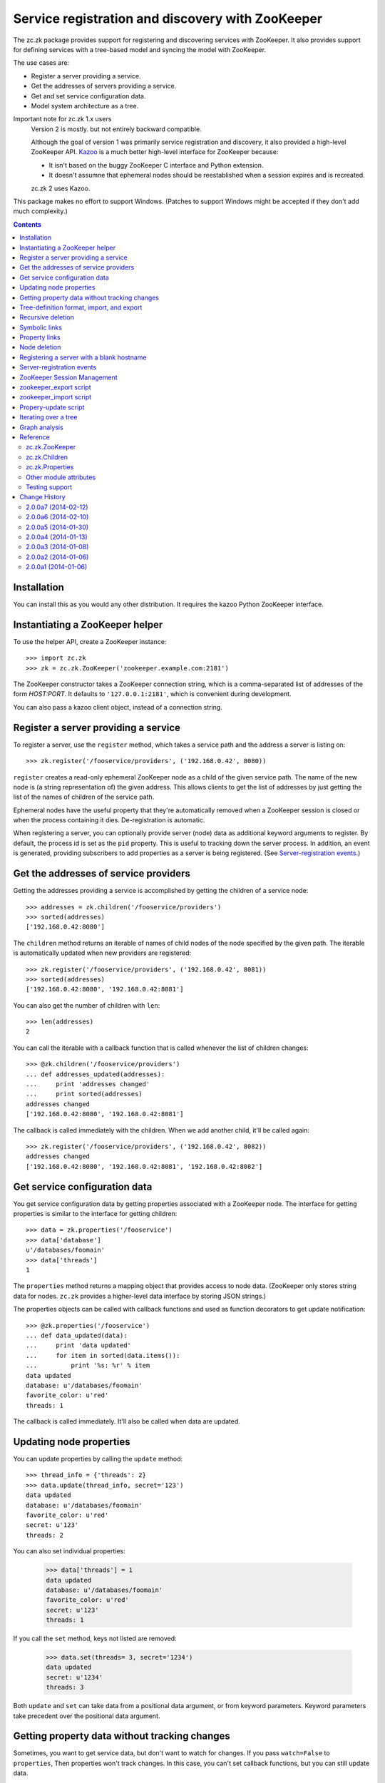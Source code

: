 =================================================
Service registration and discovery with ZooKeeper
=================================================

The zc.zk package provides support for registering and discovering
services with ZooKeeper. It also provides support for defining
services with a tree-based model and syncing the model with ZooKeeper.

The use cases are:

- Register a server providing a service.
- Get the addresses of servers providing a service.
- Get and set service configuration data.
- Model system architecture as a tree.

Important note for zc.zk 1.x users
  Version 2 is mostly. but not entirely backward compatible.

  Although the goal of version 1 was primarily service registration
  and discovery, it also provided a high-level ZooKeeper API.  `Kazoo
  <https://pypi.python.org/pypi/kazoo/>`_ is a much better high-level
  interface for ZooKeeper because:

  - It isn't based on the buggy ZooKeeper C interface and Python
    extension.

  - It doesn't assumne that ephemeral nodes should be reestablished
    when a session expires and is recreated.

  zc.zk 2 uses Kazoo.

This package makes no effort to support Windows.  (Patches to support
Windows might be accepted if they don't add much complexity.)

.. contents::

Installation
============

You can install this as you would any other distribution.
It requires the kazoo Python ZooKeeper interface.

Instantiating a ZooKeeper helper
================================

To use the helper API, create a ZooKeeper instance::

    >>> import zc.zk
    >>> zk = zc.zk.ZooKeeper('zookeeper.example.com:2181')

The ZooKeeper constructor takes a ZooKeeper connection string, which is a
comma-separated list of addresses of the form *HOST:PORT*.  It defaults
to ``'127.0.0.1:2181'``, which is convenient during development.

You can also pass a kazoo client object, instead of a connection string.


Register a server providing a service
=====================================

To register a server, use the ``register`` method, which takes
a service path and the address a server is listing on::

    >>> zk.register('/fooservice/providers', ('192.168.0.42', 8080))

.. test

   >>> import os
   >>> zk.get_properties('/fooservice/providers/192.168.0.42:8080'
   ...                   ) == dict(pid=os.getpid())
   True


``register`` creates a read-only ephemeral ZooKeeper node as a
child of the given service path.  The name of the new node is (a
string representation of) the given address. This allows clients to
get the list of addresses by just getting the list of the names of
children of the service path.

Ephemeral nodes have the useful property that they're automatically
removed when a ZooKeeper session is closed or when the process
containing it dies.  De-registration is automatic.

When registering a server, you can optionally provide server (node)
data as additional keyword arguments to register.  By default,
the process id is set as the ``pid`` property.  This is useful to
tracking down the server process.  In addition, an event is generated,
providing subscribers to add properties as a server is being
registered. (See `Server-registration events`_.)

Get the addresses of service providers
======================================

Getting the addresses providing a service is accomplished by getting the
children of a service node::

    >>> addresses = zk.children('/fooservice/providers')
    >>> sorted(addresses)
    ['192.168.0.42:8080']

The ``children`` method returns an iterable of names of child nodes of
the node specified by the given path.  The iterable is automatically
updated when new providers are registered::

    >>> zk.register('/fooservice/providers', ('192.168.0.42', 8081))
    >>> sorted(addresses)
    ['192.168.0.42:8080', '192.168.0.42:8081']

You can also get the number of children with ``len``::

    >>> len(addresses)
    2

You can call the iterable with a callback function that is called
whenever the list of children changes::

    >>> @zk.children('/fooservice/providers')
    ... def addresses_updated(addresses):
    ...     print 'addresses changed'
    ...     print sorted(addresses)
    addresses changed
    ['192.168.0.42:8080', '192.168.0.42:8081']

The callback is called immediately with the children.  When we add
another child, it'll be called again::

    >>> zk.register('/fooservice/providers', ('192.168.0.42', 8082))
    addresses changed
    ['192.168.0.42:8080', '192.168.0.42:8081', '192.168.0.42:8082']

Get service configuration data
==============================

You get service configuration data by getting properties associated with a
ZooKeeper node.  The interface for getting properties is similar to the
interface for getting children::

    >>> data = zk.properties('/fooservice')
    >>> data['database']
    u'/databases/foomain'
    >>> data['threads']
    1

The ``properties`` method returns a mapping object that provides access to
node data.  (ZooKeeper only stores string data for nodes. ``zc.zk``
provides a higher-level data interface by storing JSON strings.)

The properties objects can be called with callback functions and used
as function decorators to get update notification::

    >>> @zk.properties('/fooservice')
    ... def data_updated(data):
    ...     print 'data updated'
    ...     for item in sorted(data.items()):
    ...         print '%s: %r' % item
    data updated
    database: u'/databases/foomain'
    favorite_color: u'red'
    threads: 1

The callback is called immediately. It'll also be called when data are
updated.

Updating node properties
========================

You can update properties by calling the ``update`` method::

    >>> thread_info = {'threads': 2}
    >>> data.update(thread_info, secret='123')
    data updated
    database: u'/databases/foomain'
    favorite_color: u'red'
    secret: u'123'
    threads: 2

You can also set individual properties:

    >>> data['threads'] = 1
    data updated
    database: u'/databases/foomain'
    favorite_color: u'red'
    secret: u'123'
    threads: 1

If you call the ``set`` method, keys not listed are removed:

    >>> data.set(threads= 3, secret='1234')
    data updated
    secret: u'1234'
    threads: 3

Both ``update`` and ``set`` can take data from a positional data argument, or
from keyword parameters.  Keyword parameters take precedent over the
positional data argument.

Getting property data without tracking changes
==============================================


Sometimes, you want to get service data, but don't want to watch for
changes. If you pass ``watch=False`` to ``properties``, Then properties
won't track changes.  In this case, you can't set callback functions,
but you can still update data.

.. test

    >>> p2 = zk.properties('/fooservice', watch=False)
    >>> sorted(p2)
    [u'secret', u'threads']
    >>> p2(lambda data: None)
    Traceback (most recent call last):
    ...
    TypeError: Can't set callbacks without watching.

    >>> p2['threads'] = 2 # doctest: +ELLIPSIS
    data updated
    ...
    threads: 2
    >>> p2.update(threads=3) # doctest: +ELLIPSIS
    data updated
    ...
    threads: 3

Tree-definition format, import, and export
==========================================

You can describe a ZooKeeper tree using a textual tree
representation. You can then populate the tree by importing the
representation.  Heres an example::

  /lb : ipvs
    /pools
      /cms
        # The address is fixed because it's
        # exposed externally
        address = '1.2.3.4:80'
        providers -> /cms/providers
      /retail
        address = '1.2.3.5:80'
        providers -> /cms/providers

  /cms : z4m cms
    threads = 3
    /providers
    /databases
      /main
        /providers

  /retail : z4m retail
    threads = 1
    /providers
    /databases
      main -> /cms/databases/main
      /ugc
        /providers

.. -> tree_text

This example defines a tree with 3 top nodes, ``lb`` and ``cms``, and
``retail``.  The ``retail`` node has two sub-nodes, ``providers`` and
``databases`` and a property ``threads``.

The ``/retail/databases`` node has symbolic link, ``main`` and a
``ugc`` sub-node.  The symbolic link is implemented as a property named
`` We'll say more about symbolic links in a later section.

The ``lb``, ``cms`` and ``retail`` nodes have *types*.  A type is
indicated by following a node name with a colon and a string value.
The string value is used to populate a ``type`` property.  Types are
useful to document the kinds of services provided at a node and can be
used by deployment tools to deploy service providers.

You can import a tree definition with the ``import_tree`` method::

    >>> zk.import_tree(tree_text)

This imports the tree at the top of the ZooKeeper tree.

We can also export a ZooKeeper tree::

    >>> print zk.export_tree(),
    /cms : z4m cms
      threads = 3
      /databases
        /main
          /providers
      /providers
    /fooservice
      secret = u'1234'
      threads = 3
      /providers
    /lb : ipvs
      /pools
        /cms
          address = u'1.2.3.4:80'
          providers -> /cms/providers
        /retail
          address = u'1.2.3.5:80'
          providers -> /cms/providers
    /retail : z4m retail
      threads = 1
      /databases
        main -> /cms/databases/main
        /ugc
          /providers
      /providers

Note that when we export a tree:

- The special reserved top-level zookeeper node is omitted.
- Ephemeral nodes are omitted.
- Each node's information is sorted by type (properties, then links,
- then sub-nodes) and then by name,

You can export just a portion of a tree::

    >>> print zk.export_tree('/fooservice'),
    /fooservice
      secret = u'1234'
      threads = 3
      /providers

You can optionally see ephemeral nodes::

    >>> print zk.export_tree('/fooservice', ephemeral=True),
    /fooservice
      secret = u'1234'
      threads = 3
      /providers
        /192.168.0.42:8080
          pid = 9999
        /192.168.0.42:8081
          pid = 9999
        /192.168.0.42:8082
          pid = 9999

We can import a tree over an existing tree and changes will be
applied.  Let's update our textual description::

  /lb : ipvs
    /pools
      /cms
        # The address is fixed because it's
        # exposed externally
        address = '1.2.3.4:80'
        providers -> /cms/providers

  /cms : z4m cms
    threads = 4
    /providers
    /databases
      /main
        /providers

.. -> tree_text

and re-import::

    >>> zk.import_tree(tree_text)
    extra path not trimmed: /lb/pools/retail

We got a warning about nodes left over from the old tree.  We can see
this if we look at the tree::

    >>> print zk.export_tree(),
    /cms : z4m cms
      threads = 4
      /databases
        /main
          /providers
      /providers
    /fooservice
      secret = u'1234'
      threads = 3
      /providers
    /lb : ipvs
      /pools
        /cms
          address = u'1.2.3.4:80'
          providers -> /cms/providers
        /retail
          address = u'1.2.3.5:80'
          providers -> /cms/providers
    /retail : z4m retail
      threads = 1
      /databases
        main -> /cms/databases/main
        /ugc
          /providers
      /providers

If we want to trim these, we can add a ``trim`` option.  This is a
little scary, so we'll use the dry-run option to see what it's going
to do::

    >>> zk.import_tree(tree_text, trim=True, dry_run=True)
    would delete /lb/pools/retail.

If we know we're not trimming things and want to avoid a warning, we
can use trim=False:

    >>> zk.import_tree(tree_text, trim=False)

We can see that this didn't trim by using dry-run again:

    >>> zk.import_tree(tree_text, trim=True, dry_run=True)
    would delete /lb/pools/retail.

We do want to trim, so we use trim=True:

    >>> zk.import_tree(tree_text, trim=True)
    >>> print zk.export_tree(),
    /cms : z4m cms
      threads = 4
      /databases
        /main
          /providers
      /providers
    /fooservice
      secret = u'1234'
      threads = 3
      /providers
    /lb : ipvs
      /pools
        /cms
          address = u'1.2.3.4:80'
          providers -> /cms/providers
    /retail : z4m retail
      threads = 1
      /databases
        main -> /cms/databases/main
        /ugc
          /providers
      /providers

Note that nodes containing (directly or recursively) ephemeral nodes
will never be trimmed.  Also node that top-level nodes are never
automatically trimmed.  So we weren't warned about the unreferenced
top-level nodes in the import.

Recursive deletion
==================

ZooKeeper only allows deletion of nodes without children.
The ``delete_recursive`` method automates removing a node and all of
it's children.

If we want to remove the ``retail`` top-level node, we can use
delete_recursive::

    >>> zk.delete_recursive('/retail')
    >>> print zk.export_tree(),
    /cms : z4m cms
      threads = 4
      /databases
        /main
          /providers
      /providers
    /fooservice
      secret = u'1234'
      threads = 3
      /providers
    /lb : ipvs
      /pools
        /cms
          address = u'1.2.3.4:80'
          providers -> /cms/providers


Bt default, ``delete_recursive`` won't delete ephemeral nodes, or
nodes that contain them::

    >>> zk.delete_recursive('/fooservice')
    Not deleting /fooservice/providers/192.168.0.42:8080 because it's ephemeral.
    Not deleting /fooservice/providers/192.168.0.42:8081 because it's ephemeral.
    Not deleting /fooservice/providers/192.168.0.42:8082 because it's ephemeral.
    /fooservice/providers not deleted due to ephemeral descendent.
    /fooservice not deleted due to ephemeral descendent.

You can use the ``force`` option to force ephemeral nodes to be
deleted.

Symbolic links
==============

ZooKeeper doesn't have a concept of symbolic links, but ``zc.zk``
provides a convention for dealing with symbolic links.  When trying to
resolve a path, if a node lacks a child, but has a property with a
name ending in ``' ->'``, the child will be found by following the
path in the property value.

The ``resolve`` method is used to resolve a path to a real path::

    >>> zk.resolve('/lb/pools/cms/providers')
    u'/cms/providers'

In this example, the link was at the endpoint of the virtual path, but
it could be anywhere::

    >>> zk.register('/cms/providers', '1.2.3.4:5')
    >>> zk.resolve('/lb/pools/cms/providers/1.2.3.4:5')
    u'/cms/providers/1.2.3.4:5'

Note a limitation of symbolic links is that they can be hidden by
children.  For example, if we added a real node, at
``/lb/pools/cms/provioders``, it would shadow the link.

``children``, ``properties``, and ``register`` will
automatically use ``resolve`` to resolve paths.

When the ``children`` and ``properties`` are used for a node, the
paths they use will be adjusted dynamically when paths are removed.
To illustrate this, let's get children of ``/cms/databases/main``::

    >>> main_children = zk.children('/cms/databases/main')
    >>> main_children.path
    '/cms/databases/main'
    >>> main_children.real_path
    '/cms/databases/main'

.. test

    >>> main_properties = zk.properties('/cms/databases/main')
    >>> main_properties.path
    '/cms/databases/main'
    >>> main_properties.real_path
    '/cms/databases/main'

``Children`` and ``Properties`` objects have a ``path`` attribute that
has the value passed to the ``children`` or ``properties``
methods. They have a ``real_path`` attribute that contains the path
after resolving symbolic links.  Let's suppose we want to move the
database node to '/databases/cms'.  First we'll export it::

    >>> export = zk.export_tree('/cms/databases/main', name='cms')
    >>> print export,
    /cms
      /providers

Note that we used the export ``name`` option to specify a new name for
the exported tree.

Now, we'll create a databases node::

    >>> zk.create('/databases')
    u'/databases'

And import the export::

    >>> zk.import_tree(export, '/databases')
    >>> print zk.export_tree('/databases'),
    /databases
      /cms
        /providers

Next, we'll create a symbolic link at the old location. We can use the
``ln`` convenience method::

    >>> zk.ln('/databases/cms', '/cms/databases/main')
    >>> zk.get_properties('/cms/databases')
    {u'main ->': u'/databases/cms'}

Now, we can remove ``/cms/databases/main`` and ``main_children`` will
be updated::

    >>> zk.delete_recursive('/cms/databases/main')
    >>> main_children.path
    '/cms/databases/main'
    >>> main_children.real_path
    u'/databases/cms'

.. test

    >>> main_properties.path
    '/cms/databases/main'
    >>> main_properties.real_path
    u'/databases/cms'

If we update ``/databases/cms``, ``main_children`` will see the
updates::

    >>> sorted(main_children)
    ['providers']
    >>> _ = zk.delete('/databases/cms/providers')
    >>> sorted(main_children)
    []

.. test

    >>> dict(main_properties)
    {}
    >>> zk.properties('/databases/cms').set(a=1)
    >>> dict(main_properties)
    {u'a': 1}

Symbolic links can be relative. If a link doesn't start with a slash,
it's interpreted relative to the node the link occurs in.  The special
names ``.`` and ``..`` have their usual meanings.

So, in::

    /a
      /b
        l -> c
        l2 -> ../c
        /c
      /c

.. -> relative_link_source

    >>> zk.import_tree(relative_link_source)
    >>> zk.resolve('/a/b/l')
    u'/a/b/c'
    >>> zk.resolve('/a/b/l2')
    u'/a/c'

    >>> zk.delete_recursive('/a')

The link at ``/a/b/l`` resolves to ``/a/b/c`` and ``/a/b/l2`` resolves
to ``/a/c``.

Property links
==============

In addition to symbolic links between nodes, you can have links
between properties.  In our earlier example, both the ``/cms`` and
``/fooservice`` nodes had ``threads`` properties::

    /cms : z4m cms
      threads = 4
      /databases
        /main
          /providers
      /providers
    /fooservice
      secret = u'1234'
      threads = 3
      /providers
    /lb : ipvs
      /pools
        /cms
          address = u'1.2.3.4:80'
          providers -> /cms/providers

If we wanted ``/cms`` to have the same ``threads`` settings, we could
use a property link::

    /cms : z4m cms
      threads => /fooservice threads
      /databases
        /main
          /providers
      /providers
    /fooservice
      secret = u'1234'
      threads = 3
      /providers
    /lb : ipvs
      /pools
        /cms
          address = u'1.2.3.4:80'
          providers -> /cms/providers

.. -> property_link_source

    >>> _ = zk.create('/test-propery-links', '', zc.zk.OPEN_ACL_UNSAFE)

    >>> zk.import_tree(property_link_source, '/test-propery-links')
    >>> properties = zk.properties('/test-propery-links/cms')
    >>> properties['threads =>']
    u'/fooservice threads'
    >>> properties['threads']
    3

    >>> zk.import_tree('/cms\n  threads => /fooservice\n',
    ...                '/test-propery-links')
    extra path not trimmed: /test-propery-links/cms/databases
    extra path not trimmed: /test-propery-links/cms/providers
    >>> properties['threads =>']
    u'/fooservice'
    >>> properties['threads']
    3

    >>> zk.delete_recursive('/test-propery-links')

Property links are indicated with ``=>``. The value is a node path and
optional property name, separated by whitespace.  If the name is
ommitted, then the refering name is used.  For example, the name could
be left off of the property link above.

Node deletion
=============

If a node is deleted and ``Children`` or ``Properties`` instances have
been created for it, and the paths they were created with can't be
resolved using symbolic links, then the instances' data will be
cleared.  Attempts to update properties will fail.  If callbacks have
been registered, they will be called without arguments, if possible.
It would be bad, in practice, to remove a node that processes are
watching.

Registering a server with a blank hostname
==========================================

It's common to use an empty string for a host name when calling bind
to listen on all IPv4 interfaces.  If you pass an address with an
empty host to ``register`` and `netifaces
<http://alastairs-place.net/projects/netifaces/>`_ is installed, then
all of the non-local IPv4 addresses [#ifaces]_ (for the given port) will be
registered.

If there are no non-local interfaces (not connected to network), then
the local IPV4 interface will be registered.

If netifaces isn't installed and you pass an empty host
name, then the fully-qualified domain name, as returned by
``socket.getfqdn()`` will be used for the host.

Server-registration events
==========================

When ``register`` is called, a ``zc.zk.RegisteringServer``
event is emmitted with a properties attribute that can be updated by
subscribers prior to creating the ZooKeeper ephemeral node.  This
allows third-party code to record extra server information.

Events are emitted by passing them to ``zc.zk.event.notify``. If
``zope.event`` is installed, then ``zc.zk.event.notify`` is an alias
for ``zope.event.notify``, otherwise, ``zc.zk.event.notify`` is an
empty function that can be replaced by applications.

ZooKeeper Session Management
============================

Kazoo takes care of reestablishing ZooKeeper sessions. Watches created
with the ``children`` and ``properties`` methods are reestablished when
new sessions are established.  ``zc.zk`` also recreates ephemeral
nodes created via ``register``.

zookeeper_export script
=======================

The `zc.zk` package provides a utility script for exporting a
ZooKeeper tree::

    $ zookeeper_export -e zookeeper.example.com:2181 /fooservice
    /fooservice
      secret = u'1234'
      threads = 3
      /providers
        /192.168.0.42:8080
          pid = 9999
        /192.168.0.42:8081
          pid = 9999
        /192.168.0.42:8082
          pid = 9999

.. -> sh

    >>> command, expected = sh.strip().split('\n', 1)
    >>> _, command, args = command.split(None, 2)
    >>> import pkg_resources
    >>> export = pkg_resources.load_entry_point(
    ...     'zc.zk', 'console_scripts', command)
    >>> import sys, StringIO
    >>> sys.stdout = f = StringIO.StringIO(); export(args.split())
    >>> got = f.getvalue()
    >>> import zc.zk.tests
    >>> zc.zk.tests.checker.check_output(expected.strip(), got.strip(), 0)
    True

    >>> export(['zookeeper.example.com:2181', '/fooservice'])
    /fooservice
      secret = u'1234'
      threads = 3
      /providers

    >>> export(['zookeeper.example.com:2181'])
    /cms : z4m cms
      threads = 4
      /databases
        main -> /databases/cms
      /providers
    /databases
      /cms
        a = 1
    /fooservice
      secret = u'1234'
      threads = 3
      /providers
    /lb : ipvs
      /pools
        /cms
          address = u'1.2.3.4:80'
          providers -> /cms/providers

    >>> export(['zookeeper.example.com:2181', '/fooservice', '-oo'])
    >>> print open('o').read(),
    /fooservice
      secret = u'1234'
      threads = 3
      /providers

The export script provides the same features as the ``export_tree``
method. Use the ``--help`` option to see how to use it.

zookeeper_import script
=======================

The `zc.zk` package provides a utility script for importing a
ZooKeeper tree.  So, for example, given the tree::

  /provision
    /node1
    /node2

.. -> file_source

    >>> with open('mytree.txt', 'w') as f: f.write(file_source)

In the file ``mytree.txt``, we can import the file like this::

    $ zookeeper_import zookeeper.example.com:2181 mytree.txt /fooservice

.. -> sh

    >>> command = sh.strip()
    >>> expected = ''
    >>> _, command, args = command.split(None, 2)
    >>> import_ = pkg_resources.load_entry_point(
    ...     'zc.zk', 'console_scripts', command)
    >>> import_(args.split())

    >>> zk.print_tree()
    /cms : z4m cms
      threads = 4
      /databases
        main -> /databases/cms
      /providers
        /1.2.3.4:5
          pid = 9999
    /databases
      /cms
        a = 1
    /fooservice
      secret = u'1234'
      threads = 3
      /providers
        /192.168.0.42:8080
          pid = 9999
        /192.168.0.42:8081
          pid = 9999
        /192.168.0.42:8082
          pid = 9999
      /provision
        /node1
        /node2
    /lb : ipvs
      /pools
        /cms
          address = u'1.2.3.4:80'
          providers -> /cms/providers

  Read from stdin:

    >>> stdin = sys.stdin
    >>> sys.stdin = StringIO.StringIO('/x\n/y')
    >>> import_('-d zookeeper.example.com:2181 - /fooservice'.split())
    add /fooservice/x
    add /fooservice/y

    >>> sys.stdin = StringIO.StringIO('/x\n/y')
    >>> import_('-d zookeeper.example.com:2181'.split())
    add /x
    add /y

  Trim:

    >>> sys.stdin = StringIO.StringIO('/provision\n/y')
    >>> import_('-dt zookeeper.example.com:2181 - /fooservice'.split())
    would delete /fooservice/provision/node1.
    would delete /fooservice/provision/node2.
    add /fooservice/y

    >>> sys.stdin = stdin

The import script provides the same features as the ``import_tree``
method, with the exception that it provides less flexibility for
specifing access control lists. Use the ``--help`` option to see how
to use it.

Propery-update script
=====================

The `zc.zk` package provides a utility script for updating individual
properties::

  zookeeper_set_property zookeeper.example.com:2181 /fooservice \
      threads=4 debug=True comment='ok'

.. -> example

    >>> example = example.replace('\\', '')
    >>> args = example.strip().split()
    >>> set_property = pkg_resources.load_entry_point(
    ...     'zc.zk', 'console_scripts', args.pop(0))
    >>> set_property(args)
    data updated
    comment: u'ok'
    debug: True
    secret: u'1234'
    threads: 4
    >>> zk.print_tree('/fooservice')
    /fooservice
      comment = u'ok'
      debug = True
      secret = u'1234'
      threads = 4
      /providers
        /192.168.0.42:8080
          pid = 9999
        /192.168.0.42:8081
          pid = 9999
        /192.168.0.42:8082
          pid = 9999
      /provision
        /node1
        /node2


The first argument to the script is the path of the node to be
updated. Any number of additional arguments of the form:
``NAME=PYTHONEXPRESSION`` are provided to supply updates.  If setting
strings, you may have to quote the argument, as in "comment='a
comment'".

Iterating over a tree
=====================

The ``walk`` method can be used to walk over the nodes in a tree::

    >>> for path in zk.walk():
    ...     print path
    /
    /cms
    /cms/databases
    /cms/providers
    /cms/providers/1.2.3.4:5
    /databases
    /databases/cms
    /fooservice
    /fooservice/providers
    /fooservice/providers/192.168.0.42:8080
    /fooservice/providers/192.168.0.42:8081
    /fooservice/providers/192.168.0.42:8082
    /fooservice/provision
    /fooservice/provision/node1
    /fooservice/provision/node2
    /lb
    /lb/pools
    /lb/pools/cms
    /zookeeper
    /zookeeper/quota

    >>> for path in zk.walk('/fooservice'):
    ...     print path
    /fooservice
    /fooservice/providers
    /fooservice/providers/192.168.0.42:8080
    /fooservice/providers/192.168.0.42:8081
    /fooservice/providers/192.168.0.42:8082
    /fooservice/provision
    /fooservice/provision/node1
    /fooservice/provision/node2

You can omit ephemeral nodes:

    >>> for path in zk.walk('/fooservice', ephemeral=False):
    ...     print path
    /fooservice
    /fooservice/providers
    /fooservice/providers/192.168.0.42:8080
    /fooservice/providers/192.168.0.42:8081
    /fooservice/providers/192.168.0.42:8082
    /fooservice/provision
    /fooservice/provision/node1
    /fooservice/provision/node2

You can also get a mutable list of children, which you can mutate:

    >>> i = zk.walk('/fooservice', children=True)
    >>> path, children = i.next()
    >>> path, children
    ('/fooservice', [u'providers', u'provision'])

    >>> del children[0]
    >>> for path in i:
    ...     print path
    /fooservice/provision
    /fooservice/provision/node1
    /fooservice/provision/node2


Modifications to nodes are reflected while traversing::

    >>> for path in zk.walk('/fooservice'):
    ...     print path
    ...     if 'provision' in zk.get_children(path):
    ...         zk.delete_recursive(path+'/provision')
    /fooservice
    /fooservice/providers
    /fooservice/providers/192.168.0.42:8080
    /fooservice/providers/192.168.0.42:8081
    /fooservice/providers/192.168.0.42:8082


Graph analysis
==============

The textual tree representation can be used to model and analyze a
system architecturte.  You can get a parsed representation of a tree
using ``zc.zk.parse_tree`` to parse a text tree representation
generated by hand for import, or using the ``export_tree`` method.

::

    >>> tree = zc.zk.parse_tree(tree_text)
    >>> sorted(tree.children)
    ['cms', 'lb']
    >>> tree.children['lb'].properties
    {'type': 'ipvs'}

The demo module, ``zc.zk.graphvis`` shows how you might generate
system diagrams from tree models.

Reference
=========

zc.zk.ZooKeeper
---------------

``zc.zk.ZooKeeper([connection_string[, session_timeout[, wait]]])``
    Return a new instance given a ZooKeeper connection string.

    The connection string defaults to '127.0.0.1:2181'.

    If a session timeout (``session_timeout``) isn't specified, the
    ZooKeeper server's default session timeout is used.  If the
    connection to ZooKeeper flaps, setting this to a higher value can
    avoid having clients think a server has gone away, when it hasn't.
    The downside of setting this to a higher value is that if a server
    crashes, it will take longer for ZooKeeper to notice that it's
    gone.

    The ``wait`` flag indicates whether the constructor should wait
    for a connection to ZooKeeper.  It defaults to False.

    If a connection can't be made, a ``zc.zk.FailedConnect`` exception
    is raised.

``children(path)``
   Return a `zc.zk.Children`_ for the path.

   Note that there is a fair bit of machinery in `zc.zk.Children`_
   objects to support keeping them up to date, callbacks, and cleaning
   them up when they are no-longer used.  If you only want to get the
   list of children once, use ``get_children``.

``close()``
    Close the ZooKeeper session.

    This should be called when cleanly shutting down servers to more
    quickly remove ephemeral nodes.

``delete_recursive(path[, dry_run[, force[, ignore_if_ephemeral]]])``
   Delete a node and all of it's sub-nodes.

   Ephemeral nodes or nodes containing them are not deleted by
   default. To force deletion of ephemeral nodes, supply the ``force``
   option with a true value.

   Normally, a message is printed if a node can't be deleted because
   it's ephemeral or has ephemeral sub-nodes.  If the
   ``ignore_if_ephemeral`` option is true, the a message isn't printed
   if the node's path was passed to ``delete_recursive`` directly.
   (This is used by ``import_tree`` when the only nodes that would be
   trimmed are ephemeral nodes.)

   The dry_run option causes a summary of what would be deleted to be
   printed without actually deleting anything.

``export_tree(path[, ephemeral[, name]])``
    Export a tree to a text representation.

    path
      The path to export.

    ephemeral
       Boolean, defaulting to false, indicating whether to include
       ephemeral nodes in the export.  Including ephemeral nodes is
       mainly useful for visualizing the tree state.

    name
       The name to use for the top-level node.

       This is useful when using export and import to copy a tree to
       a different location and name in the hierarchy.

       Normally, when exporting the root node, ``/``, the root isn't
       included, but it is included if a name is given.

``import_tree(text[, path='/'[, trim[, acl[, dry_run]]]])``
    Create tree nodes by importing a textual tree representation.

    text
       A textual representation of the tree.

    path
       The path at which to create the top-level nodes.

    trim
       Boolean, defaulting to false, indicating whether nodes not in
       the textual representation should be removed.

    acl
       An access control-list to use for imported nodes.  If not
       specified, then full access is allowed to everyone.

    dry_run
       Boolean, defaulting to false, indicating whether to do a dry
       run of the import, without applying any changes.

``is_ephemeral(path)``
   Return ``True`` if the node at ``path`` is ephemeral,``False`` otherwise.

``ln(source, destination)``
   Create a symbolic link at the destination path pointing to the
   source path.

   If the destination path ends with ``'/'``, then the source name is
   appended to the destination.

``print_tree(path='/')``
   Print the tree at the given path.

   This is just a short-hand for::

     print zk.export_tree(path, ephemeral=True),

``properties(path, watch=True)``
   Return a `zc.zk.Properties`_ for the path.

   Note that there is a fair bit of machinery in `zc.zk.Properties`_
   objects to support keeping them up to date, callbacks, and cleaning
   them up when they are no-longer used.  If you don't want to track
   changes, pass ``watch=False``.

``register(path, address, acl=zc.zk.READ_ACL_UNSAFE, **data)``
    Register a server at a path with the address.

    An ephemeral child node of ``path`` will be created with name equal
    to the string representation (HOST:PORT) of the given address.

    ``address`` must be a host and port tuple.

    ``acl`` is a ZooKeeper access control list.

    Optional node properties can be provided as keyword arguments.

``resolve(path)``
   Find the real path for the given path.

``walk(path)``
   Iterate over the nodes of a tree rooted at path.

In addition, ``ZooKeeper`` instances provide shortcuts to the following
kazoo client methods: ``exists``, ``create``, ``delete``,
``get_children``, ``get``, and ``set``.

zc.zk.Children
--------------

``__iter__()``
    Return an iterator over the child names.

``__call__(callable)``
    Register a callback to be called whenever a child node is added or
    removed.

    The callback is passed the children instance when a child node is
    added or removed.

    The ``Children`` instance is returned.

zc.zk.Properties
----------------

Properties objects provide the usual read-only mapping methods,
__getitem__, __len__, etc..

``set(data=None, **properties)``
   Set the properties for the node, replacing existing data.

   The data argument, if given, must be a dictionary or something that
   can be passed to the ``dict`` constructor.  Items supplied as
   keywords take precedence over items supplied in the data argument.

``update(data=None, **properties)``
   Update the properties for the node.

   The data argument, if given, must be a dictionary or something that
   can be passed to a dictionary's ``update`` method.  Items supplied
   as keywords take precedence over items supplied in the data
   argument.

``__call__(callable)``
    Register a callback to be called whenever a node's properties are changed.

    The callback is passed the properties instance when properties are
    changed.

    The ``Properties`` instance is returned.

Other module attributes
------------------------

``zc.zk.ZK``
   A convenient aliad for ``zc.zk.ZooKeeper`` for people who hate to
   type.

Testing support
---------------

The ``zc.zk.testing`` module provides ``setUp`` and ``tearDown``
functions that can be used to emulate a ZooKeeper server. To find out
more, use the help function::

    >>> import zc.zk.testing
    >>> help(zc.zk.testing)

.. -> ignore

    >>> import zc.zk.testing

.. cleanup

    >>> zk.close()


Change History
==============

2.0.0a7 (2014-02-12)
--------------------

Fixed: The release missed a zcml file helpful for registering
monitoring components.

2.0.0a6 (2014-02-10)
--------------------

This release has a number of backward-compatibility changes made after
testing some existing client software with the a5 release.

- Restored the ``wait`` constructor flag to keep trying if a connection
  fails.

- Restored the ``recv_timeout`` for test backward compatibility.

- Restored the test handle-management mechanism for test
  backward-compatibility.

- Fixed a bug in the way test machinery used internal handles.

- Restored the create_recursive method for backward compatibility.

2.0.0a5 (2014-01-30)
--------------------

- Log when sessions are lost and ephemeral nodes are restored.


Fixed: Kazoo returns node children as Unicode.
       zc.zk client applications expect children as
       returned by the children to have bytes values and
       they use the values to connect sockets.

       ``Children`` objects returned by zc.zk.children now encode
       child names using UTF-8.

Fixed: zc.zk 2 didn't accept a value of None for session_timeout
       constructor argument, breaking some old clients.

2.0.0a4 (2014-01-13)
--------------------

Fixed: When saving properties in ZooKeeper nodes, empty properties
       were encoded as empty strings.  When Kazoo saves empty strings,
       it does so in a way that causes the ZooKeeper C client (or at
       least the Python C binding) to see semi-random data, sometimes
       including data written previously to other nodes.  This can
       cause havoc when data for one node leaks into another.

       Now, we save empty properties as ``'{}'``.

2.0.0a3 (2014-01-08)
--------------------

- Renamed ``get_raw_properties`` back to ``get_properties``, for
  backward compatibility, now that we've decided not to have a
  separate package.

- Added ``ensure_path`` to the testing client.

- Updated the ``ZooKeeper.close`` method to allow multiple calls.
  (Calls after the first have no effect.)

2.0.0a2 (2014-01-06)
--------------------

Fixed packaging bug.

2.0.0a1 (2014-01-06)
--------------------

Initial version forked from zc.zk 1.2.0

----------------------------------------------------------------------

.. [#ifaces] It's a little more complicated.  If there are non-local
   interfaces, then only non-local addresses are registered.  In
   normal production, there's really no point in registering local
   addresses, as clients on other machines can't make any sense of
   them. If *only* local interfaces are found, then local addresses
   are registered, under the assumption that someone is developing on
   a disconnected computer.

